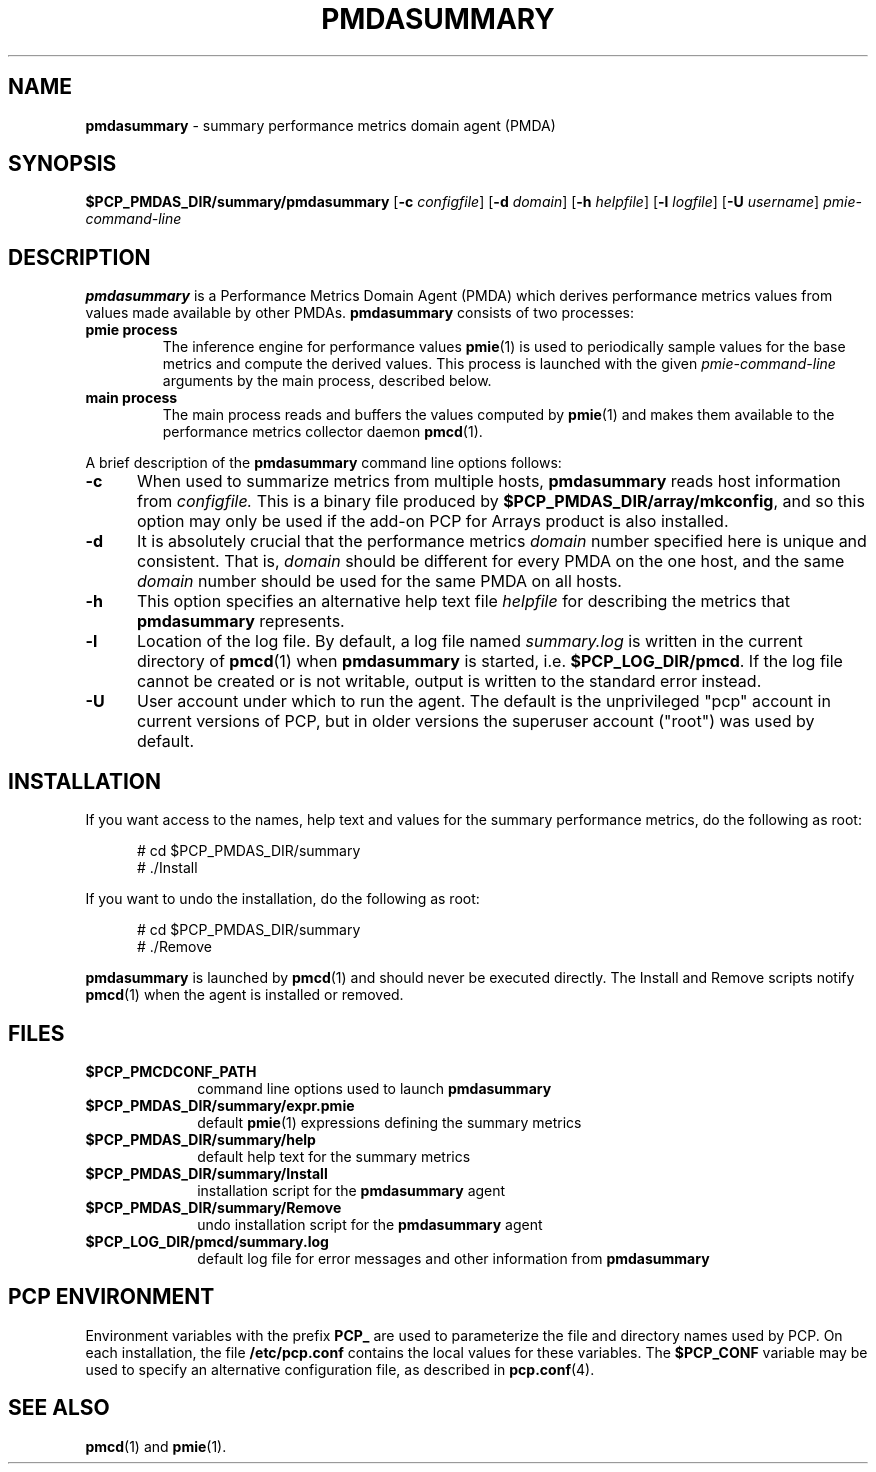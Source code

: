 '\"macro stdmacro
.TH PMDASUMMARY 1 "PCP" "Performance Co-Pilot"
.SH NAME
\f3pmdasummary\f1 \- summary performance metrics domain agent (PMDA)
.SH SYNOPSIS
\f3$PCP_PMDAS_DIR/summary/pmdasummary\f1
[\f3\-c\f1 \f2configfile\f1]
[\f3\-d\f1 \f2domain\f1]
[\f3\-h\f1 \f2helpfile\f1]
[\f3\-l\f1 \f2logfile\f1]
[\f3\-U\f1 \f2username\f1]
\f2pmie-command-line\f1
.SH DESCRIPTION
.B pmdasummary
is a Performance Metrics Domain Agent (PMDA) which derives
performance metrics values from values made available by other PMDAs.
.B pmdasummary
consists of two processes:
.TP
.B pmie process
The inference engine for performance values
.BR pmie (1)
is used to periodically sample values for the base metrics and compute
the derived values.
This process is launched with the given \f2pmie-command-line\f1 arguments
by the main process, described below.
.TP
.B main process
The main process reads and buffers the values computed by
.BR pmie (1)
and makes them available to the performance metrics collector daemon
.BR pmcd (1).
.PP
A brief description of the
.B pmdasummary
command line options follows:
.TP 5
.B \-c
When used to summarize metrics from multiple hosts,
.B pmdasummary
reads host information from
.IR configfile.
This is a binary file produced by
.BR $PCP_PMDAS_DIR/array/mkconfig ,
and so this option may only be used if the
add-on PCP for Arrays product is also installed.
.TP 5
.B \-d
It is absolutely crucial that the performance metrics
.I domain
number specified here is unique and consistent.
That is,
.I domain
should be different for every PMDA on the one host, and the same
.I domain
number should be used for the same PMDA on all hosts.
.TP 5
.B \-h
This option specifies an alternative help text file
.I helpfile
for describing the metrics that
.B pmdasummary
represents.
.TP 5
.B \-l
Location of the log file.  By default, a log file named
.I summary.log
is written in the current directory of
.BR pmcd (1)
when
.B pmdasummary
is started, i.e.
.BR $PCP_LOG_DIR/pmcd .
If the log file cannot
be created or is not writable, output is written to the standard error instead.
.TP 5
.B \-U
User account under which to run the agent.
The default is the unprivileged "pcp" account in current versions of PCP,
but in older versions the superuser account ("root") was used by default.
.SH INSTALLATION
If you want access to the names, help text and values for the summary
performance metrics, do the following as root:
.PP
.ft CW
.nf
.in +0.5i
# cd $PCP_PMDAS_DIR/summary
# ./Install
.in
.fi
.ft 1
.PP
If you want to undo the installation, do the following as root:
.PP
.ft CW
.nf
.in +0.5i
# cd $PCP_PMDAS_DIR/summary
# ./Remove
.in
.fi
.ft 1
.PP
.B pmdasummary
is launched by
.BR pmcd (1)
and should never be executed directly.
The Install and Remove scripts notify
.BR pmcd (1)
when the agent is installed or removed.
.SH FILES
.PD 0
.TP 10
.B $PCP_PMCDCONF_PATH
command line options used to launch
.B pmdasummary
.TP 10
.B $PCP_PMDAS_DIR/summary/expr.pmie
default
.BR pmie (1)
expressions defining the summary metrics
.TP 10
.B $PCP_PMDAS_DIR/summary/help
default help text for the summary metrics
.TP 10
.B $PCP_PMDAS_DIR/summary/Install
installation script for the
.B pmdasummary
agent
.TP 10
.B $PCP_PMDAS_DIR/summary/Remove
undo installation script for the 
.B pmdasummary
agent
.TP 10
.B $PCP_LOG_DIR/pmcd/summary.log
default log file for error messages and other information from
.B pmdasummary
.PD
.SH "PCP ENVIRONMENT"
Environment variables with the prefix
.B PCP_
are used to parameterize the file and directory names
used by PCP.
On each installation, the file
.B /etc/pcp.conf
contains the local values for these variables.
The
.B $PCP_CONF
variable may be used to specify an alternative
configuration file,
as described in
.BR pcp.conf (4).
.SH SEE ALSO
.BR pmcd (1)
and
.BR pmie (1).
